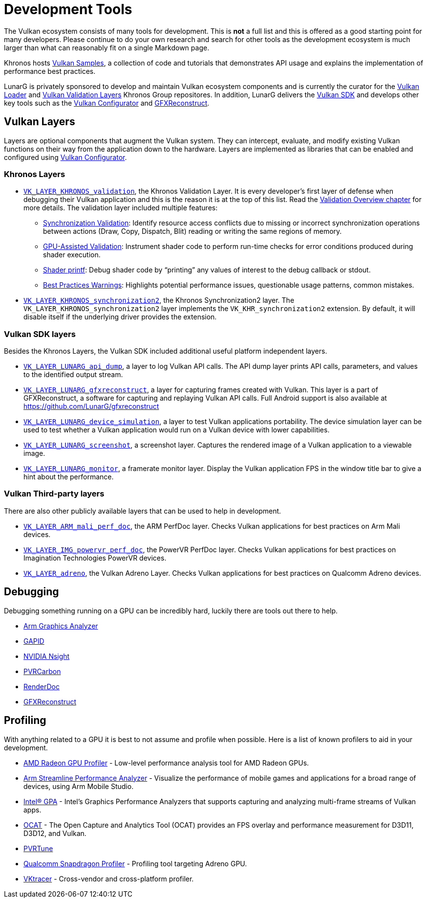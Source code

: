 // Copyright 2019-2021 The Khronos Group, Inc.
// SPDX-License-Identifier: CC-BY-4.0

= Development Tools

The Vulkan ecosystem consists of many tools for development. This is **not** a full list and this is offered as a good starting point for many developers. Please continue to do your own research and search for other tools as the development ecosystem is much larger than what can reasonably fit on a single Markdown page.

Khronos hosts link:https://github.com/KhronosGroup/Vulkan-Samples[Vulkan Samples], a collection of code and tutorials that demonstrates API usage and explains the implementation of performance best practices.

LunarG is privately sponsored to develop and maintain Vulkan ecosystem components and is currently the curator for the link:https://github.com/KhronosGroup/Vulkan-Loader[Vulkan Loader] and link:https://github.com/KhronosGroup/Vulkan-ValidationLayers[Vulkan Validation Layers] Khronos Group repositores. In addition, LunarG delivers the link:https://vulkan.lunarg.com/[Vulkan SDK] and develops other key tools such as the link:https://vulkan.lunarg.com/doc/sdk/latest/windows/vkconfig.html[Vulkan Configurator] and link:https://vulkan.lunarg.com/doc/sdk/latest/windows/capture_tools.html[GFXReconstruct].

== Vulkan Layers

Layers are optional components that augment the Vulkan system. They can intercept, evaluate, and modify existing Vulkan functions on their way from the application down to the hardware. Layers are implemented as libraries that can be enabled and configured using link:https://vulkan.lunarg.com/doc/sdk/latest/windows/vkconfig.html[Vulkan Configurator].

=== Khronos Layers

  * xref:./validation_overview.adoc#khronos-validation-layer[`VK_LAYER_KHRONOS_validation`], the Khronos Validation Layer.
    It is every developer's first layer of defense when debugging their Vulkan application and this is the reason it is at the top of this list. Read the xref:./validation_overview.adoc[Validation Overview chapter] for more details.
    The validation layer included multiple features:
  ** link:https://vulkan.lunarg.com/doc/sdk/latest/windows/synchronization_usage.html[Synchronization Validation]: Identify resource access conflicts due to missing or incorrect synchronization operations between actions (Draw, Copy, Dispatch, Blit) reading or writing the same regions of memory.
  ** link:https://vulkan.lunarg.com/doc/sdk/latest/windows/gpu_validation.html[GPU-Assisted Validation]: Instrument shader code to perform run-time checks for error conditions produced during shader execution.
  ** link:https://vulkan.lunarg.com/doc/sdk/latest/windows/debug_printf.html[Shader printf]: Debug shader code by "`printing`" any values of interest to the debug callback or stdout.
  ** link:https://vulkan.lunarg.com/doc/sdk/latest/windows/best_practices.html[Best Practices Warnings]: Highlights potential performance issues, questionable usage patterns, common mistakes.

  * link:https://vulkan.lunarg.com/doc/view/latest/windows/synchronization2_layer.html[`VK_LAYER_KHRONOS_synchronization2`], the Khronos Synchronization2 layer.
    The `VK_LAYER_KHRONOS_synchronization2` layer implements the `VK_KHR_synchronization2` extension. By default, it will disable itself if the underlying driver provides the extension.

=== Vulkan SDK layers

Besides the Khronos Layers, the Vulkan SDK included additional useful platform independent layers.

  * link:https://vulkan.lunarg.com/doc/sdk/latest/windows/api_dump_layer.html[`VK_LAYER_LUNARG_api_dump`], a layer to log Vulkan API calls.
    The API dump layer prints API calls, parameters, and values to the identified output stream.

  * link:https://vulkan.lunarg.com/doc/sdk/latest/windows/capture_tools.html[`VK_LAYER_LUNARG_gfxreconstruct`], a layer for capturing frames created with Vulkan.
    This layer is a part of GFXReconstruct, a software for capturing and replaying Vulkan API calls. Full Android support is also available at <https://github.com/LunarG/gfxreconstruct>

  * link:https://vulkan.lunarg.com/doc/sdk/latest/windows/device_simulation_layer.html[`VK_LAYER_LUNARG_device_simulation`], a layer to test Vulkan applications portability.
    The device simulation layer can be used to test whether a Vulkan application would run on a Vulkan device with lower capabilities.

  * link:https://vulkan.lunarg.com/doc/sdk/latest/windows/screenshot_layer.html[`VK_LAYER_LUNARG_screenshot`], a screenshot layer.
    Captures the rendered image of a Vulkan application to a viewable image.

  * link:https://vulkan.lunarg.com/doc/sdk/latest/windows/monitor_layer.html[`VK_LAYER_LUNARG_monitor`], a framerate monitor layer.
    Display the Vulkan application FPS in the window title bar to give a hint about the performance.

=== Vulkan Third-party layers

There are also other publicly available layers that can be used to help in development.

  * link:https://github.com/ARM-software/perfdoc[`VK_LAYER_ARM_mali_perf_doc`], the ARM PerfDoc layer.
    Checks Vulkan applications for best practices on Arm Mali devices.

  * link:https://github.com/powervr-graphics/perfdoc[`VK_LAYER_IMG_powervr_perf_doc`], the PowerVR PerfDoc layer.
    Checks Vulkan applications for best practices on Imagination Technologies PowerVR devices.

  * link:https://developer.qualcomm.com/software/adreno-gpu-sdk/tools[`VK_LAYER_adreno`], the Vulkan Adreno Layer.
    Checks Vulkan applications for best practices on Qualcomm Adreno devices.

== Debugging

Debugging something running on a GPU can be incredibly hard, luckily there are tools out there to help.

  * link:https://developer.arm.com/tools-and-software/graphics-and-gaming/arm-mobile-studio/components/graphics-analyzer[Arm Graphics Analyzer]
  * link:https://github.com/google/gapid[GAPID]
  * link:https://developer.nvidia.com/nsight-graphics[NVIDIA Nsight]
  * link:https://developer.imaginationtech.com[PVRCarbon]
  * link:https://renderdoc.org/[RenderDoc]
  * link:https://vulkan.lunarg.com/doc/sdk/latest/windows/capture_tools.html[GFXReconstruct]

== Profiling

With anything related to a GPU it is best to not assume and profile when possible. Here is a list of known profilers to aid in your development.

  * link:https://gpuopen.com/rgp/[AMD Radeon GPU Profiler] - Low-level performance analysis tool for AMD Radeon GPUs.
  * link:https://developer.arm.com/tools-and-software/graphics-and-gaming/arm-mobile-studio/components/streamline-performance-analyzer[Arm Streamline Performance Analyzer] - Visualize the performance of mobile games and applications for a broad range of devices, using Arm Mobile Studio.
  * link:https://software.intel.com/content/www/us/en/develop/tools/graphics-performance-analyzers.html[Intel(R) GPA] - Intel's Graphics Performance Analyzers that supports capturing and analyzing multi-frame streams of Vulkan apps.
  * link:https://github.com/GPUOpen-Tools/OCAT[OCAT] - The Open Capture and Analytics Tool (OCAT) provides an FPS overlay and performance measurement for D3D11, D3D12, and Vulkan.
  * link:https://developer.imaginationtech.com[PVRTune]
  * link:https://developer.qualcomm.com/software/snapdragon-profiler[Qualcomm Snapdragon Profiler] - Profiling tool targeting Adreno GPU.
  * link:https://www.vktracer.com[VKtracer] - Cross-vendor and cross-platform profiler.
